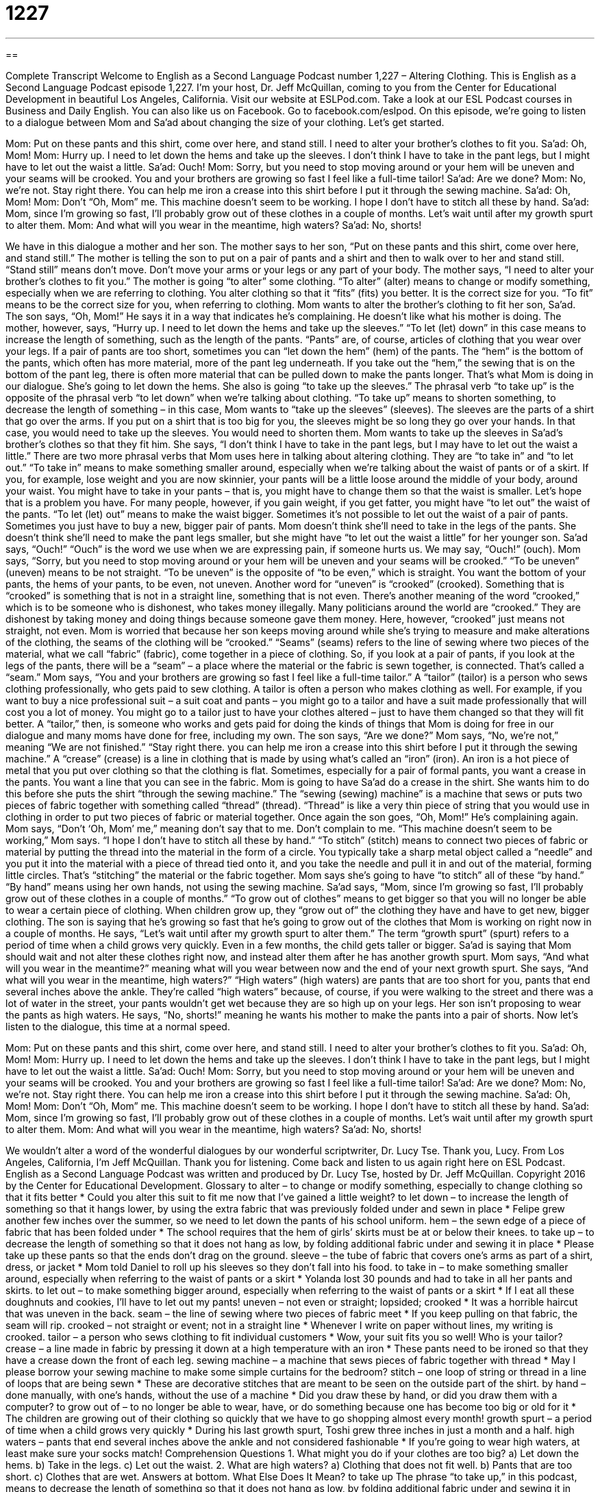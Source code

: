 = 1227
:toc: left
:toclevels: 3
:sectnums:
:stylesheet: ../../../myAdocCss.css

'''

== 

Complete Transcript
Welcome to English as a Second Language Podcast number 1,227 – Altering Clothing.
This is English as a Second Language Podcast episode 1,227. I’m your host, Dr. Jeff McQuillan, coming to you from the Center for Educational Development in beautiful Los Angeles, California.
Visit our website at ESLPod.com. Take a look at our ESL Podcast courses in Business and Daily English. You can also like us on Facebook. Go to facebook.com/eslpod.
On this episode, we’re going to listen to a dialogue between Mom and Sa’ad about changing the size of your clothing. Let’s get started.
[start of dialogue]
Mom: Put on these pants and this shirt, come over here, and stand still. I need to alter your brother’s clothes to fit you.
Sa’ad: Oh, Mom!
Mom: Hurry up. I need to let down the hems and take up the sleeves. I don’t think I have to take in the pant legs, but I might have to let out the waist a little.
Sa’ad: Ouch!
Mom: Sorry, but you need to stop moving around or your hem will be uneven and your seams will be crooked. You and your brothers are growing so fast I feel like a full-time tailor!
Sa’ad: Are we done?
Mom: No, we’re not. Stay right there. You can help me iron a crease into this shirt before I put it through the sewing machine.
Sa’ad: Oh, Mom!
Mom: Don’t “Oh, Mom” me. This machine doesn’t seem to be working. I hope I don’t have to stitch all these by hand.
Sa’ad: Mom, since I’m growing so fast, I’ll probably grow out of these clothes in a couple of months. Let’s wait until after my growth spurt to alter them.
Mom: And what will you wear in the meantime, high waters?
Sa’ad: No, shorts!
[end of dialogue]
We have in this dialogue a mother and her son. The mother says to her son, “Put on these pants and this shirt, come over here, and stand still.” The mother is telling the son to put on a pair of pants and a shirt and then to walk over to her and stand still. “Stand still” means don’t move. Don’t move your arms or your legs or any part of your body. The mother says, “I need to alter your brother’s clothes to fit you.” The mother is going “to alter” some clothing. “To alter” (alter) means to change or modify something, especially when we are referring to clothing.
You alter clothing so that it “fits” (fits) you better. It is the correct size for you. “To fit” means to be the correct size for you, when referring to clothing. Mom wants to alter the brother’s clothing to fit her son, Sa’ad. The son says, “Oh, Mom!” He says it in a way that indicates he’s complaining. He doesn’t like what his mother is doing. The mother, however, says, “Hurry up. I need to let down the hems and take up the sleeves.” “To let (let) down” in this case means to increase the length of something, such as the length of the pants.
“Pants” are, of course, articles of clothing that you wear over your legs. If a pair of pants are too short, sometimes you can “let down the hem” (hem) of the pants. The “hem” is the bottom of the pants, which often has more material, more of the pant leg underneath. If you take out the “hem,” the sewing that is on the bottom of the pant leg, there is often more material that can be pulled down to make the pants longer. That’s what Mom is doing in our dialogue. She’s going to let down the hems. She also is going “to take up the sleeves.”
The phrasal verb “to take up” is the opposite of the phrasal verb “to let down” when we’re talking about clothing. “To take up” means to shorten something, to decrease the length of something – in this case, Mom wants to “take up the sleeves” (sleeves). The sleeves are the parts of a shirt that go over the arms. If you put on a shirt that is too big for you, the sleeves might be so long they go over your hands. In that case, you would need to take up the sleeves. You would need to shorten them. Mom wants to take up the sleeves in Sa’ad’s brother’s clothes so that they fit him.
She says, “I don’t think I have to take in the pant legs, but I may have to let out the waist a little.” There are two more phrasal verbs that Mom uses here in talking about altering clothing. They are “to take in” and “to let out.” “To take in” means to make something smaller around, especially when we’re talking about the waist of pants or of a skirt. If you, for example, lose weight and you are now skinnier, your pants will be a little loose around the middle of your body, around your waist. You might have to take in your pants – that is, you might have to change them so that the waist is smaller.
Let’s hope that is a problem you have. For many people, however, if you gain weight, if you get fatter, you might have “to let out” the waist of the pants. “To let (let) out” means to make the waist bigger. Sometimes it’s not possible to let out the waist of a pair of pants. Sometimes you just have to buy a new, bigger pair of pants. Mom doesn’t think she’ll need to take in the legs of the pants. She doesn’t think she’ll need to make the pant legs smaller, but she might have “to let out the waist a little” for her younger son.
Sa’ad says, “Ouch!” “Ouch” is the word we use when we are expressing pain, if someone hurts us. We may say, “Ouch!” (ouch). Mom says, “Sorry, but you need to stop moving around or your hem will be uneven and your seams will be crooked.” “To be uneven” (uneven) means to be not straight. “To be uneven” is the opposite of “to be even,” which is straight. You want the bottom of your pants, the hems of your pants, to be even, not uneven.
Another word for “uneven” is “crooked” (crooked). Something that is “crooked” is something that is not in a straight line, something that is not even. There’s another meaning of the word “crooked,” which is to be someone who is dishonest, who takes money illegally. Many politicians around the world are “crooked.” They are dishonest by taking money and doing things because someone gave them money. Here, however, “crooked” just means not straight, not even.
Mom is worried that because her son keeps moving around while she’s trying to measure and make alterations of the clothing, the seams of the clothing will be “crooked.” “Seams” (seams) refers to the line of sewing where two pieces of the material, what we call “fabric” (fabric), come together in a piece of clothing. So, if you look at a pair of pants, if you look at the legs of the pants, there will be a “seam” – a place where the material or the fabric is sewn together, is connected. That’s called a “seam.”
Mom says, “You and your brothers are growing so fast I feel like a full-time tailor.” A “tailor” (tailor) is a person who sews clothing professionally, who gets paid to sew clothing. A tailor is often a person who makes clothing as well. For example, if you want to buy a nice professional suit – a suit coat and pants – you might go to a tailor and have a suit made professionally that will cost you a lot of money. You might go to a tailor just to have your clothes altered – just to have them changed so that they will fit better.
A “tailor,” then, is someone who works and gets paid for doing the kinds of things that Mom is doing for free in our dialogue and many moms have done for free, including my own. The son says, “Are we done?” Mom says, “No, we’re not,” meaning “We are not finished.” “Stay right there. you can help me iron a crease into this shirt before I put it through the sewing machine.” A “crease” (crease) is a line in clothing that is made by using what’s called an “iron” (iron). An iron is a hot piece of metal that you put over clothing so that the clothing is flat.
Sometimes, especially for a pair of formal pants, you want a crease in the pants. You want a line that you can see in the fabric. Mom is going to have Sa’ad do a crease in the shirt. She wants him to do this before she puts the shirt “through the sewing machine.” The “sewing (sewing) machine” is a machine that sews or puts two pieces of fabric together with something called “thread” (thread). “Thread” is like a very thin piece of string that you would use in clothing in order to put two pieces of fabric or material together.
Once again the son goes, “Oh, Mom!” He’s complaining again. Mom says, “Don’t ‘Oh, Mom’ me,” meaning don’t say that to me. Don’t complain to me. “This machine doesn’t seem to be working,” Mom says. “I hope I don’t have to stitch all these by hand.” “To stitch” (stitch) means to connect two pieces of fabric or material by putting the thread into the material in the form of a circle. You typically take a sharp metal object called a “needle” and you put it into the material with a piece of thread tied onto it, and you take the needle and pull it in and out of the material, forming little circles.
That’s “stitching” the material or the fabric together. Mom says she’s going to have “to stitch” all of these “by hand.” “By hand” means using her own hands, not using the sewing machine. Sa’ad says, “Mom, since I’m growing so fast, I’ll probably grow out of these clothes in a couple of months.” “To grow out of clothes” means to get bigger so that you will no longer be able to wear a certain piece of clothing. When children grow up, they “grow out of” the clothing they have and have to get new, bigger clothing.
The son is saying that he’s growing so fast that he’s going to grow out of the clothes that Mom is working on right now in a couple of months. He says, “Let’s wait until after my growth spurt to alter them.” The term “growth spurt” (spurt) refers to a period of time when a child grows very quickly. Even in a few months, the child gets taller or bigger. Sa’ad is saying that Mom should wait and not alter these clothes right now, and instead alter them after he has another growth spurt.
Mom says, “And what will you wear in the meantime?” meaning what will you wear between now and the end of your next growth spurt. She says, “And what will you wear in the meantime, high waters?” “High waters” (high waters) are pants that are too short for you, pants that end several inches above the ankle. They’re called “high waters” because, of course, if you were walking to the street and there was a lot of water in the street, your pants wouldn’t get wet because they are so high up on your legs.
Her son isn’t proposing to wear the pants as high waters. He says, “No, shorts!” meaning he wants his mother to make the pants into a pair of shorts.
Now let’s listen to the dialogue, this time at a normal speed.
[start of dialogue]
Mom: Put on these pants and this shirt, come over here, and stand still. I need to alter your brother’s clothes to fit you.
Sa’ad: Oh, Mom!
Mom: Hurry up. I need to let down the hems and take up the sleeves. I don’t think I have to take in the pant legs, but I might have to let out the waist a little.
Sa’ad: Ouch!
Mom: Sorry, but you need to stop moving around or your hem will be uneven and your seams will be crooked. You and your brothers are growing so fast I feel like a full-time tailor!
Sa’ad: Are we done?
Mom: No, we’re not. Stay right there. You can help me iron a crease into this shirt before I put it through the sewing machine.
Sa’ad: Oh, Mom!
Mom: Don’t “Oh, Mom” me. This machine doesn’t seem to be working. I hope I don’t have to stitch all these by hand.
Sa’ad: Mom, since I’m growing so fast, I’ll probably grow out of these clothes in a couple of months. Let’s wait until after my growth spurt to alter them.
Mom: And what will you wear in the meantime, high waters?
Sa’ad: No, shorts!
[end of dialogue]
We wouldn’t alter a word of the wonderful dialogues by our wonderful scriptwriter, Dr. Lucy Tse. Thank you, Lucy.
From Los Angeles, California, I’m Jeff McQuillan. Thank you for listening. Come back and listen to us again right here on ESL Podcast.
English as a Second Language Podcast was written and produced by Dr. Lucy Tse, hosted by Dr. Jeff McQuillan. Copyright 2016 by the Center for Educational Development.
Glossary
to alter – to change or modify something, especially to change clothing so that it fits better
* Could you alter this suit to fit me now that I’ve gained a little weight?
to let down – to increase the length of something so that it hangs lower, by using the extra fabric that was previously folded under and sewn in place
* Felipe grew another few inches over the summer, so we need to let down the pants of his school uniform.
hem – the sewn edge of a piece of fabric that has been folded under
* The school requires that the hem of girls’ skirts must be at or below their knees.
to take up – to decrease the length of something so that it does not hang as low, by folding additional fabric under and sewing it in place
* Please take up these pants so that the ends don’t drag on the ground.
sleeve – the tube of fabric that covers one’s arms as part of a shirt, dress, or jacket
* Mom told Daniel to roll up his sleeves so they don’t fall into his food.
to take in – to make something smaller around, especially when referring to the waist of pants or a skirt
* Yolanda lost 30 pounds and had to take in all her pants and skirts.
to let out – to make something bigger around, especially when referring to the waist of pants or a skirt
* If I eat all these doughnuts and cookies, I’ll have to let out my pants!
uneven – not even or straight; lopsided; crooked
* It was a horrible haircut that was uneven in the back.
seam – the line of sewing where two pieces of fabric meet
* If you keep pulling on that fabric, the seam will rip.
crooked – not straight or event; not in a straight line
* Whenever I write on paper without lines, my writing is crooked.
tailor – a person who sews clothing to fit individual customers
* Wow, your suit fits you so well! Who is your tailor?
crease – a line made in fabric by pressing it down at a high temperature with an iron
* These pants need to be ironed so that they have a crease down the front of each leg.
sewing machine – a machine that sews pieces of fabric together with thread
* May I please borrow your sewing machine to make some simple curtains for the bedroom?
stitch – one loop of string or thread in a line of loops that are being sewn
* These are decorative stitches that are meant to be seen on the outside part of the shirt.
by hand – done manually, with one’s hands, without the use of a machine
* Did you draw these by hand, or did you draw them with a computer?
to grow out of – to no longer be able to wear, have, or do something because one has become too big or old for it
* The children are growing out of their clothing so quickly that we have to go shopping almost every month!
growth spurt – a period of time when a child grows very quickly
* During his last growth spurt, Toshi grew three inches in just a month and a half.
high waters – pants that end several inches above the ankle and not considered fashionable
* If you’re going to wear high waters, at least make sure your socks match!
Comprehension Questions
1. What might you do if your clothes are too big?
a) Let down the hems.
b) Take in the legs.
c) Let out the waist.
2. What are high waters?
a) Clothing that does not fit well.
b) Pants that are too short.
c) Clothes that are wet.
Answers at bottom.
What Else Does It Mean?
to take up
The phrase “to take up,” in this podcast, means to decrease the length of something so that it does not hang as low, by folding additional fabric under and sewing it in place: “Please take up these pants so that I don’t trip over them.” The phrase “to take up” also means to try a new activity or adopt a new hobby: “Have you thought about taking up weight lifting?” The phrase “to take after (someone)” means to resemble or appear similar to an older relative: “Wow, Mariah really takes after her mother. They almost look like sisters!” Finally, the phrase “to take over” means to take control of something: “Nobody expected the new employee to take over the project so quickly.”
to grow out of
In this podcast, the phrase “to grow out of” means to no longer be able to wear, have, or do something because one has become too big or old for it: “Eleanor was really sad when she grew out of that sweater. It was her favorite.” The phrase “to grow apart” means for two people to become more distant so that their relationships is not as close as it used to be: “They were best friends in high school, but they grew apart in college.” The phrase “to grow on (someone)” means for one to begin to like something more and more: “At first, I thought Thai food was too spicy, but it has grown on me and now I love it.” Finally, the phrase “to grow up” means for a child to become an adult: “What do you want to be when you grow up?”
Culture Note
Getting Rid of Baby Clothes
Children grow quickly, but it can be difficult to know what to do with the clothes and toys that they “leave behind” (no longer need because they are too big or old). Some people give them to friends or relatives with younger children or donate them to a “thrift store” (a store that sells used, donated items at low prices). Other people try to sell them in a “garage sale” (an event where people sell things they no longer need in front of their home) or at a “consignment store” (a store where people buy used items and the sellers receive a percentage of the sales amount).
But some people have an “emotional attachment” (strong feelings) to their children’s baby clothes and aren’t able to “part with” (get rid of; be separated from) them. These people might “keep them in storage” (keep something for future use) for their grandchildren, or they might “repurpose” (use something in a different way) the items. For example, some people make “quilts” (warm blankets made by sewing together many different pieces of fabrics) out of baby clothing. They might cut out pieces of many different items of their baby’s clothing and sew them into a quilt. That way, they can continue to use the fabric, and looking at it reminds them of what their baby wore.
Some people like to “bronze” (cover in bronze, a shiny, dark metal) baby shoes. A layer of “copper” (an orange-colored metal) is attached to the shoes, preserving them as a “keepsake” (something that helps someone remember something). Bronzed baby shoes might be kept on a “mantle” (the shelf above a fireplace), on a desk, or hanging from the “rear-view mirror” (the mirror that allows a driver to see behind a car) of a car.
Comprehension Answers
1 - b
2 - b